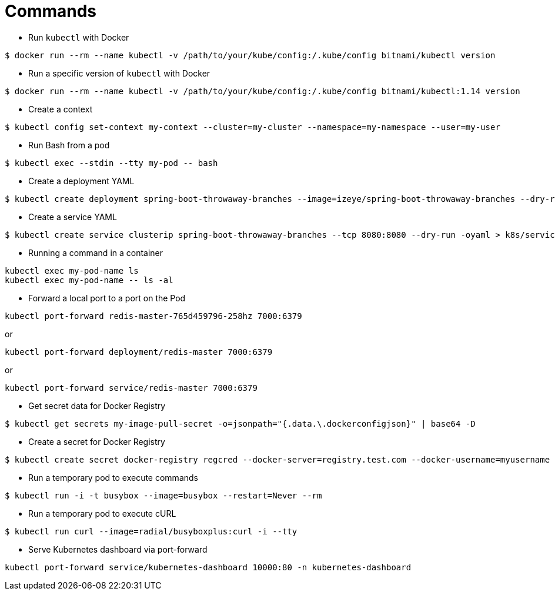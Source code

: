 = Commands

* Run `kubectl` with Docker

```
$ docker run --rm --name kubectl -v /path/to/your/kube/config:/.kube/config bitnami/kubectl version
```

* Run a specific version of `kubectl` with Docker

```
$ docker run --rm --name kubectl -v /path/to/your/kube/config:/.kube/config bitnami/kubectl:1.14 version
```

* Create a context

```
$ kubectl config set-context my-context --cluster=my-cluster --namespace=my-namespace --user=my-user
```

* Run Bash from a pod

```
$ kubectl exec --stdin --tty my-pod -- bash
```

* Create a deployment YAML

```
$ kubectl create deployment spring-boot-throwaway-branches --image=izeye/spring-boot-throwaway-branches --dry-run=client -oyaml > k8s/deployment.yaml
```

* Create a service YAML

```
$ kubectl create service clusterip spring-boot-throwaway-branches --tcp 8080:8080 --dry-run -oyaml > k8s/service.yaml
```

* Running a command in a container

```
kubectl exec my-pod-name ls
kubectl exec my-pod-name -- ls -al
```

* Forward a local port to a port on the Pod

```
kubectl port-forward redis-master-765d459796-258hz 7000:6379
```

or

```
kubectl port-forward deployment/redis-master 7000:6379
```

or

```
kubectl port-forward service/redis-master 7000:6379
```

* Get secret data for Docker Registry

```
$ kubectl get secrets my-image-pull-secret -o=jsonpath="{.data.\.dockerconfigjson}" | base64 -D
```

* Create a secret for Docker Registry

```
$ kubectl create secret docker-registry regcred --docker-server=registry.test.com --docker-username=myusername --docker-password=secret --namespace=mynamespace
```

* Run a temporary pod to execute commands

```
$ kubectl run -i -t busybox --image=busybox --restart=Never --rm
```

* Run a temporary pod to execute cURL

```
$ kubectl run curl --image=radial/busyboxplus:curl -i --tty
```

* Serve Kubernetes dashboard via port-forward

```
kubectl port-forward service/kubernetes-dashboard 10000:80 -n kubernetes-dashboard
```
